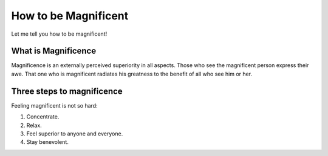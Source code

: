 How to be Magnificent
=====================

Let me tell you how to be magnificent!


What is Magnificence
--------------------

Magnificence is an externally perceived superiority in all aspects. Those who see the magnificent person express their awe. That one who is  magnificent radiates his greatness to the benefit of all who see him or her.

Three steps to magnificence
---------------------------

Feeling magnificent is not so hard:

#. Concentrate.
#. Relax.
#. Feel superior to anyone and everyone.
#. Stay benevolent.
